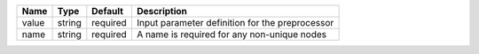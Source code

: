 

===== ====== ======== =============================================== 
Name  Type   Default  Description                                     
===== ====== ======== =============================================== 
value string required Input parameter definition for the preprocessor 
name  string required A name is required for any non-unique nodes     
===== ====== ======== =============================================== 


